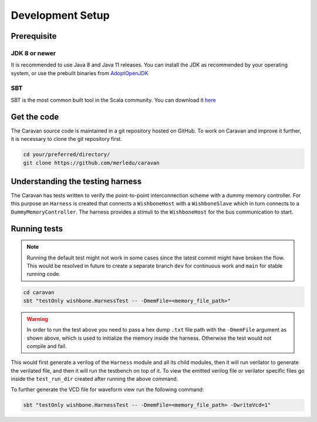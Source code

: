 Development Setup
=================

Prerequisite
------------

JDK 8 or newer
^^^^^^^^^^^^^^
It is recommended to use Java 8 and Java 11 releases. You can install the JDK as recommended by your
operating system, or use the prebuilt binaries from `AdoptOpenJDK <https://adoptopenjdk.net/>`_

SBT
^^^
SBT is the most common built tool in the Scala community.
You can download it `here <https://www.scala-sbt.org/download.html>`_

Get the code
------------

The Caravan source code is maintained in a git repository hosted on GitHub.
To work on Caravan and improve it further, it is necessary to clone the git repository first.

.. code-block:: bash

   cd your/preferred/directory/
   git clone https://github.com/merledu/caravan

Understanding the testing harness
---------------------------------
The Caravan has tests written to verify the point-to-point interconnection scheme with a dummy memory controller.
For this purpose an ``Harness`` is created that connects a ``WishboneHost`` with a ``WishboneSlave`` which in
turn connects to a ``DummyMemoryController``. The harness provides a stimuli to the ``WishboneHost`` for the bus
communication to start.

Running tests
-------------
.. note::

   Running the default test might not work in some cases since the latest commit might have broken the flow.
   This would be resolved in future to create a separate branch ``dev`` for continuous work and ``main`` for
   stable running code.

.. code-block:: bash

   cd caravan
   sbt "testOnly wishbone.HarnessTest -- -DmemFile=<memory_file_path>"

.. warning::

    In order to run the test above you need to pass a hex dump ``.txt`` file path with the ``-DmemFile``
    argument as shown above, which is used to initialize the memory inside the harness.
    Otherwise the test would not compile and fail.

This would first generate a verilog of the ``Harness`` module and all its child modules, then it will run verilator
to generate the verilated file, and then it will run the testbench on top of it. To view the emitted verilog file
or verilator specific files go inside the ``test_run_dir`` created after running the above command.

To further generate the VCD file for waveform view run the following command:

.. code-block:: bash

   sbt "testOnly wishbone.HarnessTest -- -DmemFile=<memory_file_path> -DwriteVcd=1"
